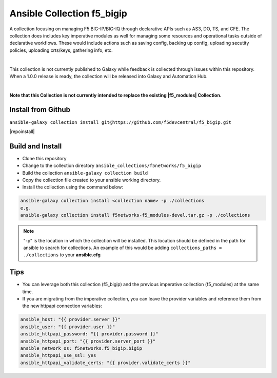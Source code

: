 Ansible Collection f5_bigip
===========================


A collection focusing on managing F5 BIG-IP/BIG-IQ through declarative APIs such as AS3, DO, TS, and CFE. The collection does includes key imperative modules as well for managing some resources and operational tasks outside of declarative workflows. These would include actions such as saving config, backing up config, uploading secutity policies, uploading crts/keys, gathering info, etc.

|

This collection is not currently published to Galaxy while feedback is collected through issues within this repository. When a 1.0.0 release is ready, the collection will be released into Galaxy and Automation Hub.

|

**Note that this Collection is not currently intended to replace the existing |f5_modules| Collection.**


Install from Github
~~~~~~~~~~~~~~~~~~~

``ansible-galaxy collection install git@https://github.com/f5devcentral/f5_bigip.git``

|repoinstall|


Build and Install
~~~~~~~~~~~~~~~~~

* Clone this repository
* Change to the collection directory ``ansible_collections/f5networks/f5_bigip``
* Build the collection ``ansible-galaxy collection build``
* Copy the collection file created to your ansible working directory.
* Install the collection using the command below:

.. code:: shell

    ansible-galaxy collection install <collection name> -p ./collections
    e.g.
    ansible-galaxy collection install f5networks-f5_modules-devel.tar.gz -p ./collections

.. note::

   "-p" is the location in which the collection will be installed. This location should be defined in the path for
   ansible to search for collections. An example of this would be adding ``collections_paths = ./collections``
   to your **ansible.cfg**

Tips
~~~~

* You can leverage both this collection (f5_bigip) and the previous imperative collection (f5_modules) at the same time.
* If you are migrating from the imperative collection, you can leave the provider variables and reference them from the new httpapi connection variables:

.. code:: shell

   ansible_host: "{{ provider.server }}"
   ansible_user: "{{ provider.user }}"
   ansible_httpapi_password: "{{ provider.password }}"
   ansible_httpapi_port: "{{ provider.server_port }}"
   ansible_network_os: f5networks.f5_bigip.bigip
   ansible_httpapi_use_ssl: yes
   ansible_httpapi_validate_certs: "{{ provider.validate_certs }}"


.. |repoinstall| raw:: html

   <a href="https://docs.ansible.com/ansible/latest/user_guide/collections_using.html#installing-a-collection-from-a-git-repository" target="_blank">Git Install Docs</a>

.. |f5_modules| raw:: html

   <a href="https://galaxy.ansible.com/f5networks/f5_modules" target="_blank">f5_modules</a>